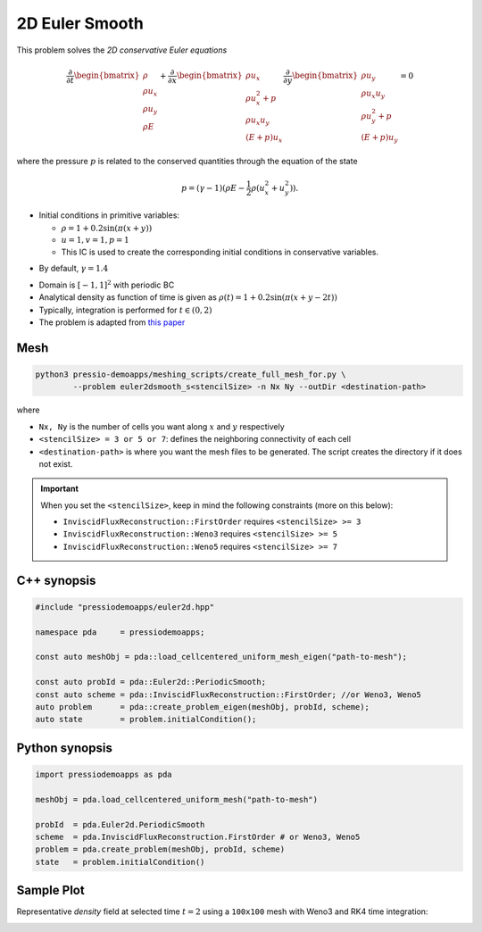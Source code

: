 2D Euler Smooth
===============

This problem solves the *2D conservative Euler equations* 

.. math::

   \frac{\partial }{\partial t} \begin{bmatrix}\rho \\ \rho u_x \\ \rho u_y\\ \rho E \end{bmatrix} + \frac{\partial }{\partial x} \begin{bmatrix}\rho u_x \\ \rho u_x^2 +p \\ \rho u_x u_y \\ (E+p)u_x \end{bmatrix} \frac{\partial }{\partial y} \begin{bmatrix}\rho u_y  \\ \rho u_x u_y \\ \rho u_y^2 +p \\ (E+p)u_y \end{bmatrix}= 0

where the pressure :math:`p` is related to the conserved quantities through the equation of the state

.. math::

   p=(\gamma -1)(\rho E-\frac{1}{2}\rho (u_x^2 + u_y^2)).


* Initial conditions in primitive variables:

  - :math:`\rho = 1 + 0.2\sin(\pi (x+y))`

  - :math:`u = 1, v = 1, p = 1`

  - This IC is used to create the corresponding initial conditions in conservative variables.

- By default, :math:`\gamma = 1.4`

* Domain is :math:`[-1, 1]^2` with periodic BC

* Analytical density as function of time is given as :math:`\rho(t) = 1 + 0.2\sin(\pi (x+y - 2 t))`

* Typically, integration is performed for :math:`t \in (0, 2)`

* The problem is adapted from `this paper <https://www.proquest.com/openview/ef6ab9a87e7563ad18e56c2f95f624d8/1?pq-origsite=gscholar&cbl=2032364>`_


Mesh
----

.. code-block:: shell

   python3 pressio-demoapps/meshing_scripts/create_full_mesh_for.py \
           --problem euler2dsmooth_s<stencilSize> -n Nx Ny --outDir <destination-path>

where 

- ``Nx, Ny`` is the number of cells you want along :math:`x` and :math:`y` respectively

- ``<stencilSize> = 3 or 5 or 7``: defines the neighboring connectivity of each cell 

- ``<destination-path>`` is where you want the mesh files to be generated.
  The script creates the directory if it does not exist.


.. Important::

  When you set the ``<stencilSize>``, keep in mind the following constraints (more on this below):

  - ``InviscidFluxReconstruction::FirstOrder`` requires ``<stencilSize> >= 3``
 
  - ``InviscidFluxReconstruction::Weno3`` requires ``<stencilSize> >= 5``
  
  - ``InviscidFluxReconstruction::Weno5`` requires ``<stencilSize> >= 7``


C++ synopsis
------------

.. code-block:: c++

   #include "pressiodemoapps/euler2d.hpp"

   namespace pda     = pressiodemoapps;

   const auto meshObj = pda::load_cellcentered_uniform_mesh_eigen("path-to-mesh");

   const auto probId = pda::Euler2d::PeriodicSmooth;
   const auto scheme = pda::InviscidFluxReconstruction::FirstOrder; //or Weno3, Weno5
   auto problem      = pda::create_problem_eigen(meshObj, probId, scheme);
   auto state	     = problem.initialCondition();

Python synopsis
---------------

.. code-block:: py

   import pressiodemoapps as pda

   meshObj = pda.load_cellcentered_uniform_mesh("path-to-mesh")

   probId  = pda.Euler2d.PeriodicSmooth
   scheme  = pda.InviscidFluxReconstruction.FirstOrder # or Weno3, Weno5
   problem = pda.create_problem(meshObj, probId, scheme)
   state   = problem.initialCondition()


Sample Plot
-----------

Representative *density* field at selected time :math:`t=2` using a ``100x100`` mesh with Weno3
and RK4 time integration:

.. image:: ../../figures/wiki_2d_smooth_density.png
  :width: 60 %
  :alt: Alternative text
  :align: center
